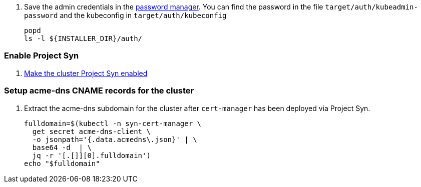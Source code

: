 . Save the admin credentials in the https://password.vshn.net[password manager].
You can find the password in the file `target/auth/kubeadmin-password` and the kubeconfig in `target/auth/kubeconfig`
+
[source,bash]
----
popd
ls -l ${INSTALLER_DIR}/auth/
----

=== Enable Project Syn

. https://kb.vshn.ch/vshnsyn/how-tos/synthesize.html[Make the cluster Project Syn enabled]

=== Setup acme-dns CNAME records for the cluster

. Extract the acme-dns subdomain for the cluster after `cert-manager` has been deployed via Project Syn.
+
[source,bash]
----
fulldomain=$(kubectl -n syn-cert-manager \
  get secret acme-dns-client \
  -o jsonpath='{.data.acmedns\.json}' | \
  base64 -d  | \
  jq -r '[.[]][0].fulldomain')
echo "$fulldomain"
----

ifeval::["{provider}" == "cloudscale"]
. Add the following CNAME records to the cluster's DNS zone
+
[source,dns]
----
_acme-challenge.api  IN CNAME <fulldomain>. <1>
_acme-challenge.apps IN CNAME <fulldomain>. <1>
----
<1> Replace `<fulldomain>` with the output of the previous step.
endif::[]
ifeval::["{provider}" == "exoscale"]
. Setup the `_acme-challenge` CNAME records in the cluster's DNS zone
+
[source,bash]
----
for cname in "api" "apps"; do
  exo dns add CNAME "${CLUSTER_ID}.${BASE_DOMAIN}" -n "_acme-challenge.${cname}" -a "${fulldomain}." -t 600
done
----
endif::[]
